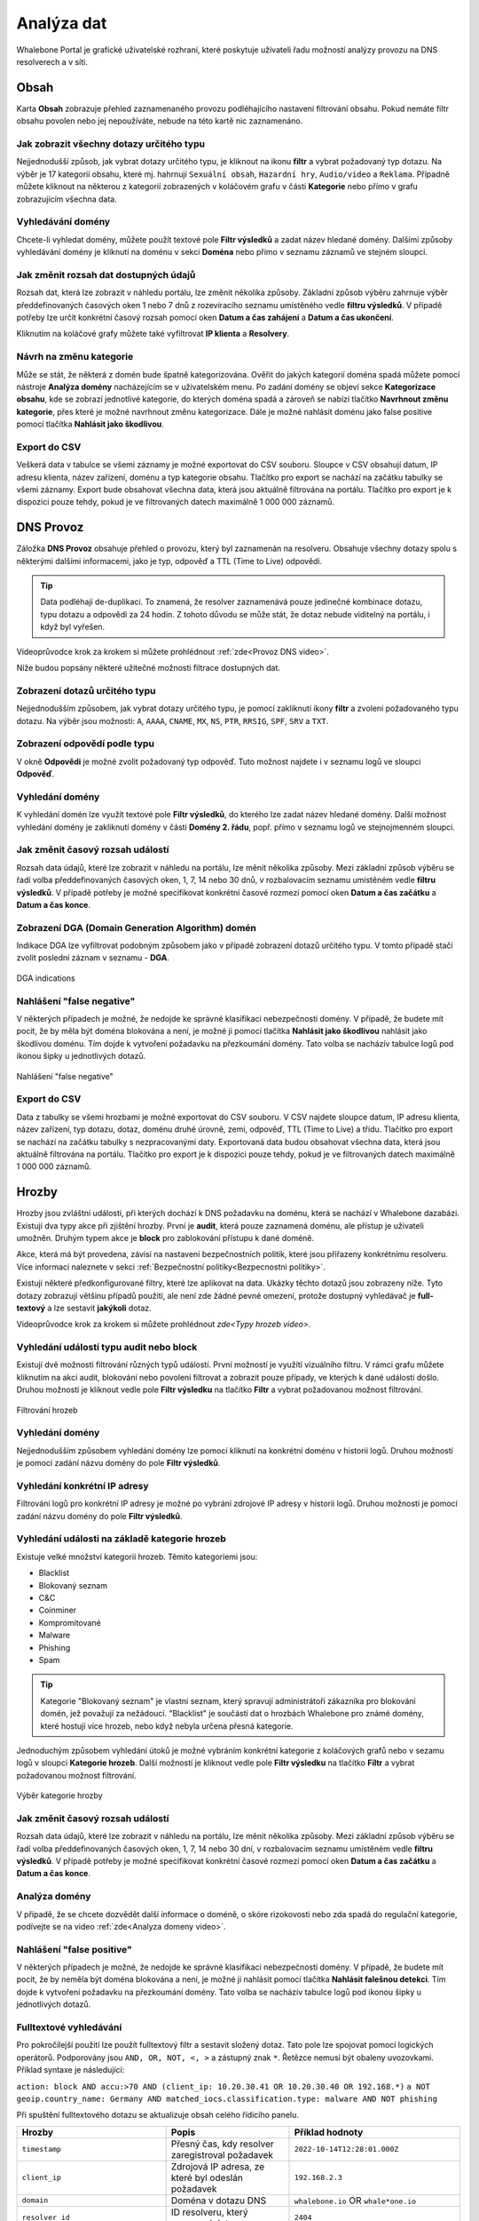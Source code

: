 Analýza dat
===========

Whalebone Portal je grafické uživatelské rozhraní, které poskytuje uživateli řadu možností analýzy provozu na DNS resolverech a v síti.

Obsah
-----

Karta **Obsah** zobrazuje přehled zaznamenaného provozu podléhajícího nastavení filtrování obsahu. Pokud nemáte filtr obsahu povolen nebo jej nepoužíváte, nebude na této kartě nic zaznamenáno.

Jak zobrazit všechny dotazy určitého typu
~~~~~~~~~~~~~~~~~~~~~~~~~~~~~~~~~~~~~~~~~

Nejjednodušší způsob, jak vybrat dotazy určitého typu, je kliknout na ikonu **filtr** a vybrat požadovaný typ dotazu. Na výběr je 17 kategorií obsahu, které mj. hahrnují ``Sexuální obsah``, ``Hazardní hry``, ``Audio/video`` a ``Reklama``. Případně můžete kliknout na některou z kategorií zobrazených v koláčovém grafu v části **Kategorie** nebo přímo v grafu zobrazujícím všechna data.

Vyhledávání domény
~~~~~~~~~~~~~~~~~~

Chcete-li vyhledat domény, můžete použít textové pole **Filtr výsledků** a zadat název hledané domény. Dalšími způsoby vyhledávání domény je kliknutí na doménu v sekci **Doména** nebo přímo v seznamu záznamů ve stejném sloupci.

Jak změnit rozsah dat dostupných údajů
~~~~~~~~~~~~~~~~~~~~~~~~~~~~~~~~~~~~~~

Rozsah dat, která lze zobrazit v náhledu portálu, lze změnit několika způsoby. Základní způsob výběru zahrnuje výběr předdefinovaných časových oken 1 nebo 7 dnů z rozevíracího seznamu umístěného vedle **filtru výsledků**. V případě potřeby lze určit konkrétní časový rozsah pomocí oken **Datum a čas zahájení** a **Datum a čas ukončení**.

Kliknutím na koláčové grafy můžete také vyfiltrovat **IP klienta** a **Resolvery**.

Návrh na změnu kategorie
~~~~~~~~~~~~~~~~~~~~~~~~

Může se stát, že některá z domén bude špatně kategorizována. Ověřit do jakých kategorií doména spadá můžete pomocí nástroje **Analýza domény** nacházejícím se v uživatelském menu. Po zadání domény se objeví sekce **Kategorizace obsahu**, kde se zobrazí jednotlivé kategorie, do kterých doména spadá a zároveň se nabízí tlačítko **Navrhnout změnu kategorie**, přes které je možné navrhnout změnu kategorizace. Dále je možné nahlásit doménu jako false positive pomocí tlačítka **Nahlásit jako škodlivou**.

Export do CSV
~~~~~~~~~~~~~

Veškerá data v tabulce se všemi záznamy je možné exportovat do CSV souboru. Sloupce v CSV obsahují datum, IP adresu klienta, název zařízení, doménu a typ kategorie obsahu. Tlačítko pro export se nachází na začátku tabulky se všemi záznamy. Export bude obsahovat všechna data, která jsou aktuálně filtrována na portálu. Tlačítko pro export je k dispozici pouze tehdy, pokud je ve filtrovaných datech maximálně 1 000 000 záznamů.  

DNS Provoz
----------

Záložka **DNS Provoz** obsahuje přehled o provozu, který byl zaznamenán na resolveru. Obsahuje všechny dotazy spolu s některými dalšími informacemi, jako je typ, odpověď a TTL (Time to Live) odpovědi.

.. tip:: Data podléhají de-duplikaci. To znamená, že resolver zaznamenává pouze jedinečné kombinace dotazu, typu dotazu a odpovědi za 24 hodin. Z tohoto důvodu se může stát, že dotaz nebude viditelný na portálu, i když byl vyřešen.

Videoprůvodce krok za krokem si můžete prohlédnout :ref:`zde<Provoz DNS video>`.

Níže budou popsány některé užitečné možnosti filtrace dostupných dat.

Zobrazení dotazů určitého typu
~~~~~~~~~~~~~~~~~~~~~~~~~~~~~~

Nejjednodušším způsobem, jak vybrat dotazy určitého typu, je pomocí zakliknutí ikony **filtr** a zvolení požadovaného typu dotazu. Na výběr jsou možnosti: ``A``, ``AAAA``, ``CNAME``, ``MX``, ``NS``, ``PTR``, ``RRSIG``, ``SPF``, ``SRV`` a ``TXT``.

Zobrazení odpovědí podle typu
~~~~~~~~~~~~~~~~~~~~~~~~~~~~~

V okně **Odpovědi** je možné zvolit požadovaný typ odpověď. Tuto možnost najdete i v seznamu logů ve sloupci **Odpověď**.

Vyhledání domény
~~~~~~~~~~~~~~~~

K vyhledání domén lze využít textové pole **Filtr výsledků**, do kterého lze zadat název hledané domény. Další možnost vyhledání domény je zakliknutí domény v části **Domény 2. řádu**, popř. přímo v seznamu logů ve stejnojmenném sloupci.

Jak změnit časový rozsah událostí
~~~~~~~~~~~~~~~~~~~~~~~~~~~~~~~~~

Rozsah data údajů, které lze zobrazit v náhledu na portálu, lze měnit několika způsoby. Mezi základní způsob výběru se řadí volba předdefinovaných časových oken, 1, 7, 14 nebo 30 dnů, v rozbalovacím seznamu umístěném vedle **filtru výsledků**. V případě potřeby je možné specifikovat konkrétní časové rozmezí pomocí oken **Datum a čas začátku** a **Datum a čas konce**.

Zobrazení DGA (Domain Generation Algorithm) domén
~~~~~~~~~~~~~~~~~~~~~~~~~~~~~~~~~~~~~~~~~~~~~~~~~

Indikace DGA lze vyfiltrovat podobným způsobem jako v případě zobrazení dotazů určitého typu. V tomto případě stačí zvolit poslední záznam v seznamu - **DGA**.

.. figure:: ./img/data-analysis-1.png
   :alt: DGA indications
   :align: center

   DGA indications

Nahlášení "false negative"
~~~~~~~~~~~~~~~~~~~~~~~~~~

V některých případech je možné, že nedojde ke správné klasifikaci nebezpečnosti domény. V případě, že budete mít pocit, že by měla být doména blokována a není, je možné ji pomocí tlačítka **Nahlásit jako škodlivou** nahlásit jako škodlivou doménu. Tím dojde k vytvoření požadavku na přezkoumání domény. Tato volba se nacházív tabulce logů pod ikonou šipky u jednotlivých dotazů.

.. figure:: ./img/data-analysis-2.png
   :alt: Nahlášení "false negative"
   :align: center

   Nahlášení "false negative"

Export do CSV
~~~~~~~~~~~~~

Data z tabulky se všemi hrozbami je možné exportovat do CSV souboru. V CSV najdete sloupce datum, IP adresu klienta, název zařízení, typ dotazu, dotaz, doménu druhé úrovně, zemi, odpověď, TTL (Time to Live) a třídu. Tlačítko pro export se nachází na začátku tabulky s nezpracovanými daty. Exportovaná data budou obsahovat všechna data, která jsou aktuálně filtrována na portálu. Tlačítko pro export je k dispozici pouze tehdy, pokud je ve filtrovaných datech maximálně 1 000 000 záznamů.

Hrozby
------

Hrozby jsou zvláštní události, při kterých dochází k DNS požadavku na doménu, která se nachází v Whalebone dazabázi. Existují dva typy akce při zjištění hrozby. První je **audit**, která pouze zaznamená doménu, ale přístup je uživateli umožněn. Druhým typem akce je **block** pro zablokování přístupu k dané doméně.

Akce, která má být provedena, závisí na nastavení bezpečnostních politik, které jsou přiřazeny konkrétnímu resolveru. Více informací naleznete v sekci :ref:`Bezpečnostní politiky<Bezpecnostni politiky>`.

Existují některé předkonfigurované filtry, které lze aplikovat na data. Ukázky těchto dotazů jsou zobrazeny níže. Tyto dotazy zobrazují většinu případů použití, ale není zde žádné pevné omezení, protože dostupný vyhledávač je **full-textový** a lze sestavit **jakýkoli** dotaz.

Videoprůvodce krok za krokem si můžete prohlédnout `zde<Typy hrozeb video>`.

Vyhledání událostí typu audit nebo block
~~~~~~~~~~~~~~~~~~~~~~~~~~~~~~~~~~~~~~~~

Existují dvě možnosti filtrování různých typů událostí. První možností je využítí vizuálního filtru. V rámci grafu můžete kliknutím na akci audit, blokování nebo povolení filtrovat a zobrazit pouze případy, ve kterých k dané události došlo. Druhou možností je kliknout vedle pole **Filtr výsledku** na tlačítko **Filtr** a vybrat požadovanou možnost filtrování.

.. figure:: ./img/data-analysis-3.png
   :alt: Filtrování hrozeb
   :align: center

   Filtrování hrozeb

Vyhledání domény
~~~~~~~~~~~~~~~~

Nejjednodušším způsobem vyhledání domény lze pomocí kliknutí na konkrétní doménu v historii logů. Druhou možností je pomocí zadání názvu domény do pole **Filtr výsledků**.

Vyhledání konkrétní IP adresy
~~~~~~~~~~~~~~~~~~~~~~~~~~~~~

Filtrování logů pro konkrétní IP adresy je možné po vybrání zdrojové IP adresy v historii logů. Druhou možností je pomocí zadání názvu domény do pole **Filtr výsledků**.

Vyhledání události na základě kategorie hrozeb
~~~~~~~~~~~~~~~~~~~~~~~~~~~~~~~~~~~~~~~~~~~~~~

Existuje velké množství kategorií hrozeb. Těmito kategoriemi jsou:

* Blacklist
* Blokovaný seznam
* C&C
* Coinminer
* Kompromitované
* Malware
* Phishing
* Spam

.. tip:: Kategorie "Blokovaný seznam" je vlastní seznam, který spravují administrátoři zákazníka pro blokování domén, jež považují za nežádoucí. "Blacklist" je součástí dat o hrozbách Whalebone pro známé domény, které hostují více hrozeb, nebo když nebyla určena přesná kategorie.

Jednoduchým způsobem vyhledání útoků je možné vybráním konkrétní kategorie z koláčových grafů nebo v sezamu logů v sloupci **Kategorie hrozeb**. Další možností je kliknout vedle pole **Filtr výsledku** na tlačítko **Filtr** a vybrat požadovanou možnost filtrování.

.. figure:: ./img/data-analysis-4.png
   :alt: Výběr kategorie hrozby
   :align: center

   Výběr kategorie hrozby

Jak změnit časový rozsah událostí
~~~~~~~~~~~~~~~~~~~~~~~~~~~~~~~~~

Rozsah data údajů, které lze zobrazit v náhledu na portálu, lze měnit několika způsoby. Mezi základní způsob výběru se řadí volba předdefinovaných časových oken, 1, 7, 14 nebo 30 dní, v rozbalovacím seznamu umístěném vedle **filtru výsledků**. V případě potřeby je možné specifikovat konkrétní časové rozmezí pomocí oken **Datum a čas začátku** a **Datum a čas konce**.

Analýza domény
~~~~~~~~~~~~~~

V případě, že se chcete dozvědět další informace o doméně, o skóre rizokovosti nebo zda spadá do regulační kategorie, podívejte se na video :ref:`zde<Analyza domeny video>`.

Nahlášení "false positive"
~~~~~~~~~~~~~~~~~~~~~~~~~~

V některých případech je možné, že nedojde ke správné klasifikaci nebezpečnosti domény. V případě, že budete mít pocit, že by neměla být doména blokována a není, je možné ji nahlásit pomocí tlačítka **Nahlásit falešnou detekci**. Tím dojde k vytvoření požadavku na přezkoumání domény. Tato volba se nacházív tabulce logů pod ikonou šipky u jednotlivých dotazů.

Fulltextové vyhledávání 
~~~~~~~~~~~~~~~~~~~~~~~

Pro pokročilejší použití lze použít fulltextový filtr a sestavit složený dotaz. Tato pole lze spojovat pomocí logických operátorů. Podporovány jsou ``AND, OR, NOT, <, >`` a zástupný znak ``*``. Řetězce nemusí být obaleny uvozovkami. Příklad syntaxe je následující:

``action: block AND accu:>70 AND (client_ip: 10.20.30.41 OR 10.20.30.40 OR 192.168.*)``
``a NOT geoip.country_name: Germany AND matched_iocs.classification.type: malware AND NOT phishing``

Při spuštění fulltextového dotazu se aktualizuje obsah celého řídicího panelu.

+--------------------------------------+-------------------------------------------------------------------------------------------+--------------------------------------------------------------------------+
| Hrozby                               | Popis                                                                                     |  Příklad hodnoty                                                         |
+======================================+===========================================================================================+==========================================================================+
| ``timestamp``                        | Přesný čas, kdy resolver zaregistroval požadavek                                          | ``2022-10-14T12:28:01.000Z``                                             |
+--------------------------------------+-------------------------------------------------------------------------------------------+--------------------------------------------------------------------------+
| ``client_ip``                        | Zdrojová IP adresa, ze které byl odeslán požadavek                                        | ``192.168.2.3``                                                          |
+--------------------------------------+-------------------------------------------------------------------------------------------+--------------------------------------------------------------------------+
| ``domain``                           | Doména v dotazu DNS                                                                       | ``whalebone.io`` OR ``whale*one.io``                                     |
+--------------------------------------+-------------------------------------------------------------------------------------------+--------------------------------------------------------------------------+
| ``resolver_id``                      | ID resolveru, který zpracoval dotaz                                                       | ``2404``                                                                 |
+--------------------------------------+-------------------------------------------------------------------------------------------+--------------------------------------------------------------------------+
| ``device_id``                        | ID zařízení s HOS klientem, který událost zpracoval                                       | ``MB2A1b4OTDin3Xz6DgftAip72v57e``                                        |
+--------------------------------------+-------------------------------------------------------------------------------------------+--------------------------------------------------------------------------+
| ``geoip.continent_code``             | Kód kontinentu z PHP knihovny geoIP                                                       | ``AF | AN | AS | EU | NA | OC | SA``                                     |
+--------------------------------------+-------------------------------------------------------------------------------------------+--------------------------------------------------------------------------+
| ``geoip.country_code3``              | Kód země z PHP knihovny geoIP                                                             | ``RU | CZ | US | CN | DE | ...``                                         |
+--------------------------------------+-------------------------------------------------------------------------------------------+--------------------------------------------------------------------------+
| ``geoip.country_name``               | Jméno země z PHP knihovny geoIP                                                           | ``Russia``                                                               |
+--------------------------------------+-------------------------------------------------------------------------------------------+--------------------------------------------------------------------------+
| ``ip``                               | IP adresa v DNS odpovědi nebo IP adresa odpovědi, kdyby ji resolver nezablokoval          | ``174.85.249.36`` OR ``SERVFAIL`` OR ``NXDOMAIN``                        |
+--------------------------------------+-------------------------------------------------------------------------------------------+--------------------------------------------------------------------------+
| ``action``                           | Akce, kterou resolver provedl s daným dotazem                                             | ``block | allow | audit``                                                |
+--------------------------------------+-------------------------------------------------------------------------------------------+--------------------------------------------------------------------------+
| ``accu``                             | Skóre domény v době události                                                              |  ``0..100`` < and > operators can be used too                            |
+--------------------------------------+-------------------------------------------------------------------------------------------+--------------------------------------------------------------------------+
| ``matched_iocs.classification.type`` | Typ zranitelnosti                                                                         | ``malware | c&c | phishing | coinminer | spam | compromised | blacklist``|
+--------------------------------------+-------------------------------------------------------------------------------------------+--------------------------------------------------------------------------+

.. tip:: Filtrační operátory jsou umístěny staticky v URL. Proto si můžete vytvořit sadu filtrů předem (například zobrazení na jednotlivé IP adresy) a v případě potřeby je použít. Můžete je uložit do CRM a v případě řešení problémů k nim přistupovat okamžitě. To pomůže ušetřit váš čas, když zákazník požádá o podporu, protože můžete situaci okamžitě ověřit.

Export do CSV
~~~~~~~~~~~~~

Data z tabulky se všemi hrozbami je možné exportovat do CSV souboru. V CSV najdete sloupce datum, akci, IP adresu klienta, název zařízení, zemi, doménu, skóre, kategorii hrozby, název hrozby a název resolveru. Tlačítko pro export se nachází na začátku tabulky se všemi dotazy. Exportovaná data budou obsahovat všechna data, která jsou aktuálně filtrována na portálu. Tlačítko pro export je k dispozici pouze tehdy, pokud je ve filtrovaných datech maximálně 1 000 000 záznamů.
